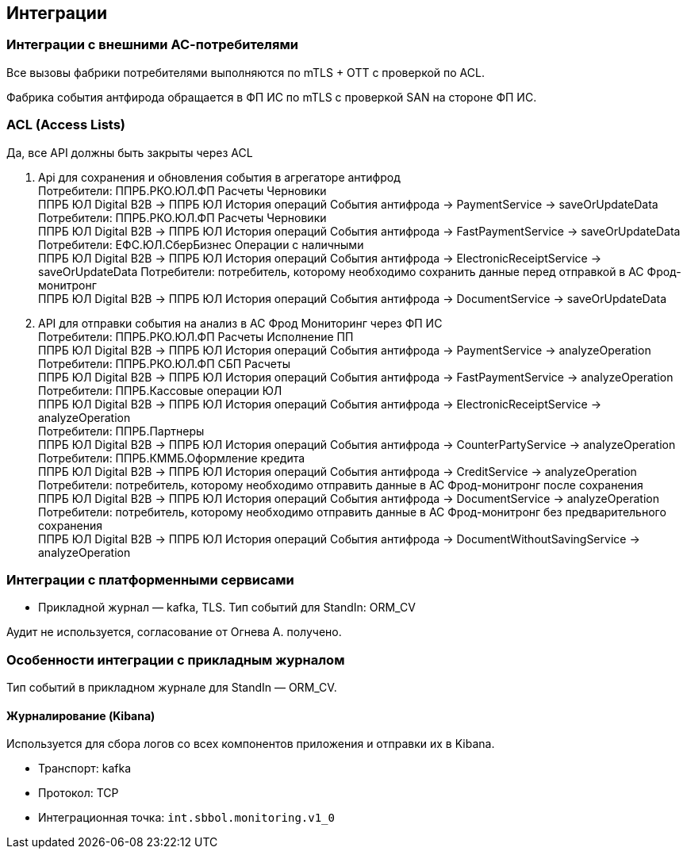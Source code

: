 ==	Интеграции

=== Интеграции с внешними АС-потребителями

Все вызовы фабрики потребителями выполняются по mTLS + OTT с проверкой по ACL.

Фабрика события антфирода обращается в ФП ИС по mTLS с проверкой SAN на стороне ФП ИС.

=== ACL (Access Lists)

Да, все API должны быть закрыты через ACL

1. Api для сохранения и обновления события в агрегаторе антифрод +
Потребители: ППРБ.РКО.ЮЛ.ФП Расчеты Черновики +
ППРБ ЮЛ Digital B2B -> ППРБ ЮЛ История операций События антифрода -> PaymentService -> saveOrUpdateData +
Потребители: ППРБ.РКО.ЮЛ.ФП Расчеты Черновики +
ППРБ ЮЛ Digital B2B -> ППРБ ЮЛ История операций События антифрода -> FastPaymentService -> saveOrUpdateData +
Потребители: ЕФС.ЮЛ.СберБизнес Операции с наличными +
ППРБ ЮЛ Digital B2B -> ППРБ ЮЛ История операций События антифрода -> ElectronicReceiptService -> saveOrUpdateData
Потребители: потребитель, которому необходимо сохранить данные перед отправкой в АС Фрод-монитронг +
ППРБ ЮЛ Digital B2B -> ППРБ ЮЛ История операций События антифрода -> DocumentService -> saveOrUpdateData
2. API для отправки события на анализ в АС Фрод Мониторинг через ФП ИС +
Потребители: ППРБ.РКО.ЮЛ.ФП Расчеты Исполнение ПП +
ППРБ ЮЛ Digital B2B -> ППРБ ЮЛ История операций События антифрода -> PaymentService -> analyzeOperation +
Потребители: ППРБ.РКО.ЮЛ.ФП СБП Расчеты +
ППРБ ЮЛ Digital B2B -> ППРБ ЮЛ История операций События антифрода -> FastPaymentService -> analyzeOperation +
Потребители: ППРБ.Кассовые операции ЮЛ +
ППРБ ЮЛ Digital B2B -> ППРБ ЮЛ История операций События антифрода -> ElectronicReceiptService -> analyzeOperation +
Потребители: ППРБ.Партнеры +
ППРБ ЮЛ Digital B2B -> ППРБ ЮЛ История операций События антифрода -> CounterPartyService -> analyzeOperation +
Потребители: ППРБ.КММБ.Оформление кредита +
ППРБ ЮЛ Digital B2B -> ППРБ ЮЛ История операций События антифрода -> CreditService -> analyzeOperation
Потребители: потребитель, которому необходимо отправить данные в АС Фрод-монитронг после сохранения +
ППРБ ЮЛ Digital B2B -> ППРБ ЮЛ История операций События антифрода -> DocumentService -> analyzeOperation
Потребители: потребитель, которому необходимо отправить данные в АС Фрод-монитронг без предварительного сохранения +
ППРБ ЮЛ Digital B2B -> ППРБ ЮЛ История операций События антифрода -> DocumentWithoutSavingService -> analyzeOperation

===	Интеграции с платформенными сервисами

* Прикладной журнал — kafka, TLS. Тип событий для StandIn: ORM_CV

Аудит не используется, согласование от Огнева А. получено.

=== Особенности интеграции с прикладным журналом

Тип событий в прикладном журнале для StandIn — ORM_CV.

==== Журналирование (Kibana)

Используется для сбора логов со всех компонентов приложения и отправки их в Kibana.

* Транспорт: kafka
* Протокол: TCP
* Интеграционная точка: `int.sbbol.monitoring.v1_0`
